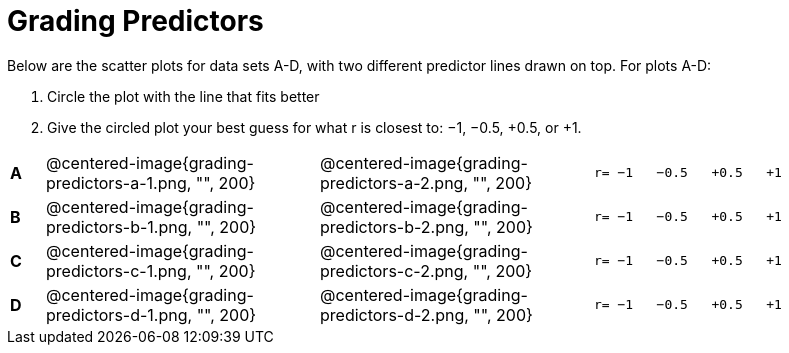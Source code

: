 
= Grading Predictors

Below are the scatter plots for data sets A-D, with two different predictor lines drawn
on top. For plots A-D:


1. Circle the plot with the line that fits better
2. Give the circled plot your best guess for what r is closest to: −1, −0.5, +0.5, or +1.


[cols=".^1a,8a,8a,.^8a"]
|===
|*A*
| @centered-image{grading-predictors-a-1.png, "", 200} 
| @centered-image{grading-predictors-a-2.png, "", 200}
| 
[.big]
----
r= −1   −0.5   +0.5   +1
----


|*B*
| @centered-image{grading-predictors-b-1.png, "", 200} 
| @centered-image{grading-predictors-b-2.png, "", 200}
| 
[.big]
----
r= −1   −0.5   +0.5   +1
----



|*C*
| @centered-image{grading-predictors-c-1.png, "", 200} 
| @centered-image{grading-predictors-c-2.png, "", 200}
| 
[.big]
----
r= −1   −0.5   +0.5   +1
----


|*D*
| @centered-image{grading-predictors-d-1.png, "", 200} 
| @centered-image{grading-predictors-d-2.png, "", 200}
| 
[.big]
----
r= −1   −0.5   +0.5   +1
----

|===
